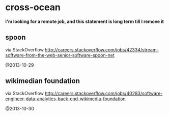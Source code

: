 * cross-ocean
*I'm looking for a remote job, and this statement is long term till I remove it*

** spoon
via StackOverflow http://careers.stackoverflow.com/jobs/42334/stream-software-from-the-web-senior-software-spoon-net

@2013-10-29

** wikimedian foundation
via StackOverflow http://careers.stackoverflow.com/jobs/40283/software-engineer-data-analytics-back-end-wikimedia-foundation

@2013-10-30

